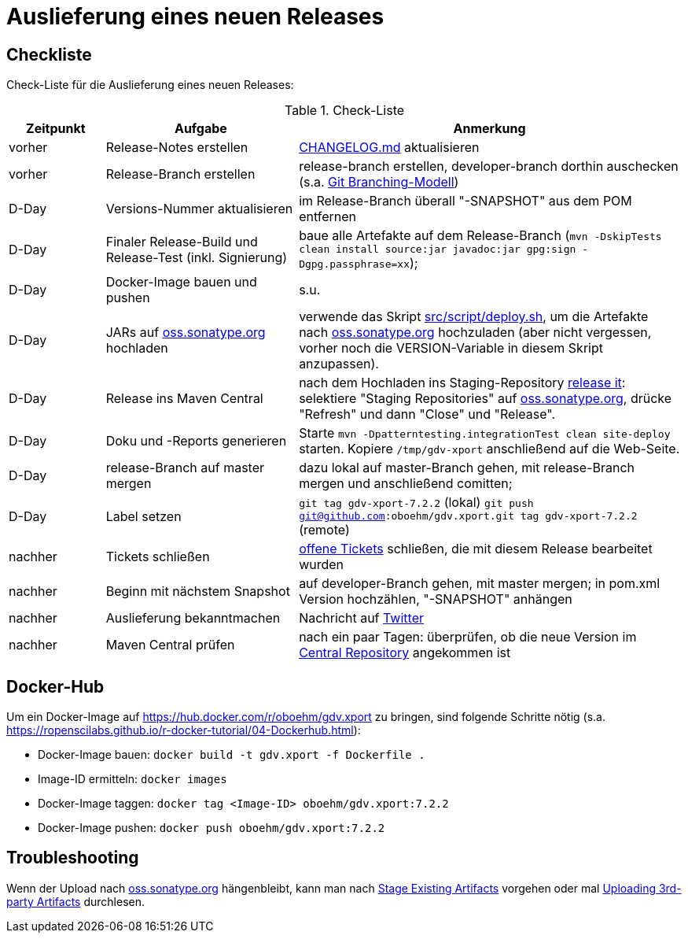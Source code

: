 = Auslieferung eines neuen Releases


== Checkliste

Check-Liste für die Auslieferung eines neuen Releases:

[cols="1,2,4", options="header"]
.Check-Liste
|===
|Zeitpunkt |Aufgabe |Anmerkung

|vorher
|Release-Notes erstellen
|link:../CHANGELOG.md[CHANGELOG.md] aktualisieren

|vorher
|Release-Branch erstellen
|release-branch erstellen, developer-branch dorthin auschecken
(s.a. http://nvie.com/posts/a-successful-git-branching-model/[Git Branching-Modell]) 

|D-Day 
|Versions-Nummer aktualisieren 
|im Release-Branch überall "-SNAPSHOT" aus dem POM entfernen

|D-Day
|Finaler Release-Build und Release-Test (inkl. Signierung)
|baue alle Artefakte auf dem Release-Branch 
(`mvn -DskipTests clean install source:jar javadoc:jar gpg:sign -Dgpg.passphrase=xx`);

|D-Day
|Docker-Image bauen und pushen
|s.u.

|D-Day
|JARs auf https://oss.sonatype.org/[oss.sonatype.org] hochladen
|verwende das Skript link:../src/script/deploy.sh[src/script/deploy.sh], um die Artefakte nach
https://oss.sonatype.org/[oss.sonatype.org] hochzuladen
(aber nicht vergessen, vorher noch die VERSION-Variable in diesem Skript anzupassen).

|D-Day
|Release ins Maven Central
|nach dem Hochladen ins Staging-Repository
https://docs.sonatype.org/display/Repository/Sonatype+OSS+Maven+Repository+Usage+Guide#SonatypeOSSMavenRepositoryUsageGuide-8.ReleaseIt[release it]:
selektiere "Staging Repositories" auf
https://oss.sonatype.org/[oss.sonatype.org],
drücke "Refresh" und dann "Close" und "Release".

|D-Day
|Doku und -Reports generieren
|Starte `mvn -Dpatterntesting.integrationTest clean site-deploy` starten.
Kopiere `/tmp/gdv-xport` anschließend auf die Web-Seite.

|D-Day
|release-Branch auf master mergen
|dazu lokal auf master-Branch gehen, mit release-Branch mergen und anschließend comitten;

|D-Day
|Label setzen
|`git tag gdv-xport-7.2.2` (lokal)
`git push git@github.com:oboehm/gdv.xport.git tag gdv-xport-7.2.2` (remote)

|nachher
|Tickets schließen
|https://github.com/oboehm/gdv.xport/issues[offene Tickets] schließen, die mit diesem Release bearbeitet wurden

|nachher
|Beginn mit nächstem Snapshot
|auf developer-Branch gehen, mit master mergen;
in pom.xml Version hochzählen, "-SNAPSHOT" anhängen

|nachher
|Auslieferung bekanntmachen
|Nachricht auf https://twitter.com/search?q=gdv.xport&src=typed_query&f=live[Twitter]
 
|nachher
|Maven Central prüfen
|nach ein paar Tagen: überprüfen, ob die neue Version im https://search.maven.org/search?q=gdv.xport[Central Repository] angekommen ist 
|===



== Docker-Hub

Um ein Docker-Image auf https://hub.docker.com/r/oboehm/gdv.xport zu bringen, sind folgende Schritte nötig
(s.a. https://ropenscilabs.github.io/r-docker-tutorial/04-Dockerhub.html):

* Docker-Image bauen: `docker build -t gdv.xport -f Dockerfile .`
* Image-ID ermitteln: `docker images`
* Docker-Image taggen: `docker tag <Image-ID> oboehm/gdv.xport:7.2.2`
* Docker-Image pushen: `docker push oboehm/gdv.xport:7.2.2`



== Troubleshooting

Wenn der Upload nach https://oss.sonatype.org/[oss.sonatype.org] hängenbleibt, kann man nach
https://docs.sonatype.org/display/Repository/Sonatype+OSS+Maven+Repository+Usage+Guide#SonatypeOSSMavenRepositoryUsageGuide-7b.StageExistingArtifacts[Stage Existing Artifacts]
vorgehen oder mal
https://docs.sonatype.org/display/Repository/Uploading+3rd-party+Artifacts+to+The+Central+Repository[Uploading 3rd-party Artifacts]
durchlesen.
